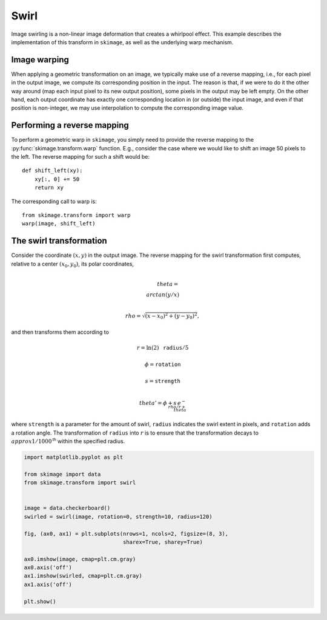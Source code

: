 .. only:: html

    .. note::
        :class: sphx-glr-download-link-note

        Click :ref:`here <sphx_glr_download_auto_examples_transform_plot_swirl.py>`     to download the full example code or to run this example in your browser via Binder
    .. rst-class:: sphx-glr-example-title

    .. _sphx_glr_auto_examples_transform_plot_swirl.py:


=====
Swirl
=====

Image swirling is a non-linear image deformation that creates a whirlpool
effect.  This example describes the implementation of this transform in
``skimage``, as well as the underlying warp mechanism.

Image warping
-------------
When applying a geometric transformation on an image, we typically make use of
a reverse mapping, i.e., for each pixel in the output image, we compute its
corresponding position in the input.  The reason is that, if we were to do it
the other way around (map each input pixel to its new output position), some
pixels in the output may be left empty.  On the other hand, each output
coordinate has exactly one corresponding location in (or outside) the input
image, and even if that position is non-integer, we may use interpolation to
compute the corresponding image value.

Performing a reverse mapping
----------------------------
To perform a geometric warp in ``skimage``, you simply need to provide the
reverse mapping to the :py:func:`skimage.transform.warp` function. E.g., consider
the case where we would like to shift an image 50 pixels to the left. The reverse
mapping for such a shift would be::

    def shift_left(xy):
        xy[:, 0] += 50
        return xy

The corresponding call to warp is::

    from skimage.transform import warp
    warp(image, shift_left)

The swirl transformation
------------------------
Consider the coordinate :math:`(x, y)` in the output image.  The reverse
mapping for the swirl transformation first computes, relative to a center
:math:`(x_0, y_0)`, its polar coordinates,

.. math::

    \\theta = \\arctan(y/x)

    \\rho = \sqrt{(x - x_0)^2 + (y - y_0)^2},

and then transforms them according to

.. math::

    r = \ln(2) \, \mathtt{radius} / 5

    \phi = \mathtt{rotation}

    s = \mathtt{strength}

    \\theta' = \phi + s \, e^{-\\rho / r + \\theta}

where ``strength`` is a parameter for the amount of swirl, ``radius`` indicates
the swirl extent in pixels, and ``rotation`` adds a rotation angle.  The
transformation of ``radius`` into :math:`r` is to ensure that the
transformation decays to :math:`\\approx 1/1000^{\mathsf{th}}` within the
specified radius.



.. image:: /auto_examples/transform/images/sphx_glr_plot_swirl_001.png
    :class: sphx-glr-single-img






.. code-block:: default

    import matplotlib.pyplot as plt

    from skimage import data
    from skimage.transform import swirl


    image = data.checkerboard()
    swirled = swirl(image, rotation=0, strength=10, radius=120)

    fig, (ax0, ax1) = plt.subplots(nrows=1, ncols=2, figsize=(8, 3),
                                   sharex=True, sharey=True)

    ax0.imshow(image, cmap=plt.cm.gray)
    ax0.axis('off')
    ax1.imshow(swirled, cmap=plt.cm.gray)
    ax1.axis('off')

    plt.show()


.. rst-class:: sphx-glr-timing

   **Total running time of the script:** ( 0 minutes  0.103 seconds)


.. _sphx_glr_download_auto_examples_transform_plot_swirl.py:


.. only :: html

 .. container:: sphx-glr-footer
    :class: sphx-glr-footer-example


  .. container:: binder-badge

    .. image:: https://mybinder.org/badge_logo.svg
      :target: https://mybinder.org/v2/gh/scikit-image/scikit-image/v0.17.x?filepath=notebooks/auto_examples/transform/plot_swirl.ipynb
      :width: 150 px


  .. container:: sphx-glr-download sphx-glr-download-python

     :download:`Download Python source code: plot_swirl.py <plot_swirl.py>`



  .. container:: sphx-glr-download sphx-glr-download-jupyter

     :download:`Download Jupyter notebook: plot_swirl.ipynb <plot_swirl.ipynb>`


.. only:: html

 .. rst-class:: sphx-glr-signature

    `Gallery generated by Sphinx-Gallery <https://sphinx-gallery.github.io>`_
